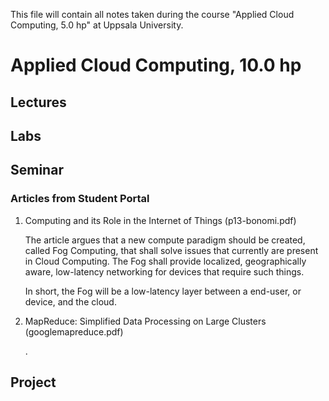 
This file will contain all notes taken during the course "Applied Cloud
Computing, 5.0 hp" at Uppsala University.

* Applied Cloud Computing, 10.0 hp
** Lectures
** Labs
** Seminar
*** Articles from Student Portal
**** Computing and its Role in the Internet of Things (p13-bonomi.pdf)
    
    The article argues that a new compute paradigm should be created, called Fog
    Computing, that shall solve issues that currently are present in Cloud
    Computing. The Fog shall provide localized, geographically aware,
    low-latency networking for devices that require such things.

    In short, the Fog will be a low-latency layer between a end-user, or device,
    and the cloud.

**** MapReduce: Simplified Data Processing on Large Clusters (googlemapreduce.pdf)

    .

** Project
